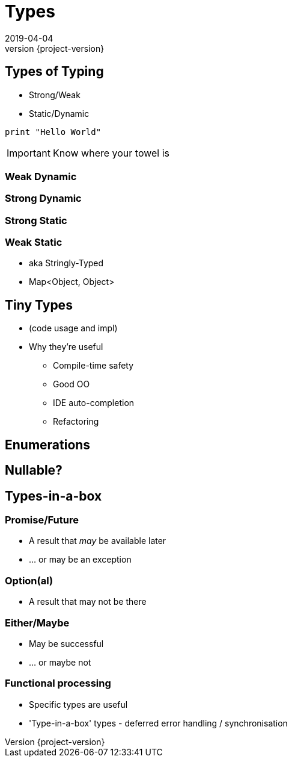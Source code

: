 = Types
2019-04-04
:revnumber: {project-version}
ifndef::imagesdir[:imagesdir: images]
ifndef::sourcedir[:sourcedir: src]
:source-highlighter: highlightjs
:icons: font
:revealjs_theme: sky
:revealjs_slideNumber: h.v

== Types of Typing
* Strong/Weak
* Static/Dynamic

[source, python]
----
print "Hello World"
----

IMPORTANT: Know where your towel is

=== Weak Dynamic

=== Strong Dynamic

=== Strong Static

=== Weak Static
* aka Stringly-Typed
* Map<Object, Object>

== Tiny Types
* (code usage and impl)
* Why they're useful
** Compile-time safety
** Good OO
** IDE auto-completion
** Refactoring

== Enumerations

== Nullable?

== Types-in-a-box
=== Promise/Future
* A result that _may_ be available later
* ... or may be an exception

=== Option(al)
* A result that may not be there

=== Either/Maybe
* May be successful
* ... or maybe not

=== Functional processing
* Specific types are useful
* 'Type-in-a-box' types - deferred error handling / synchronisation
